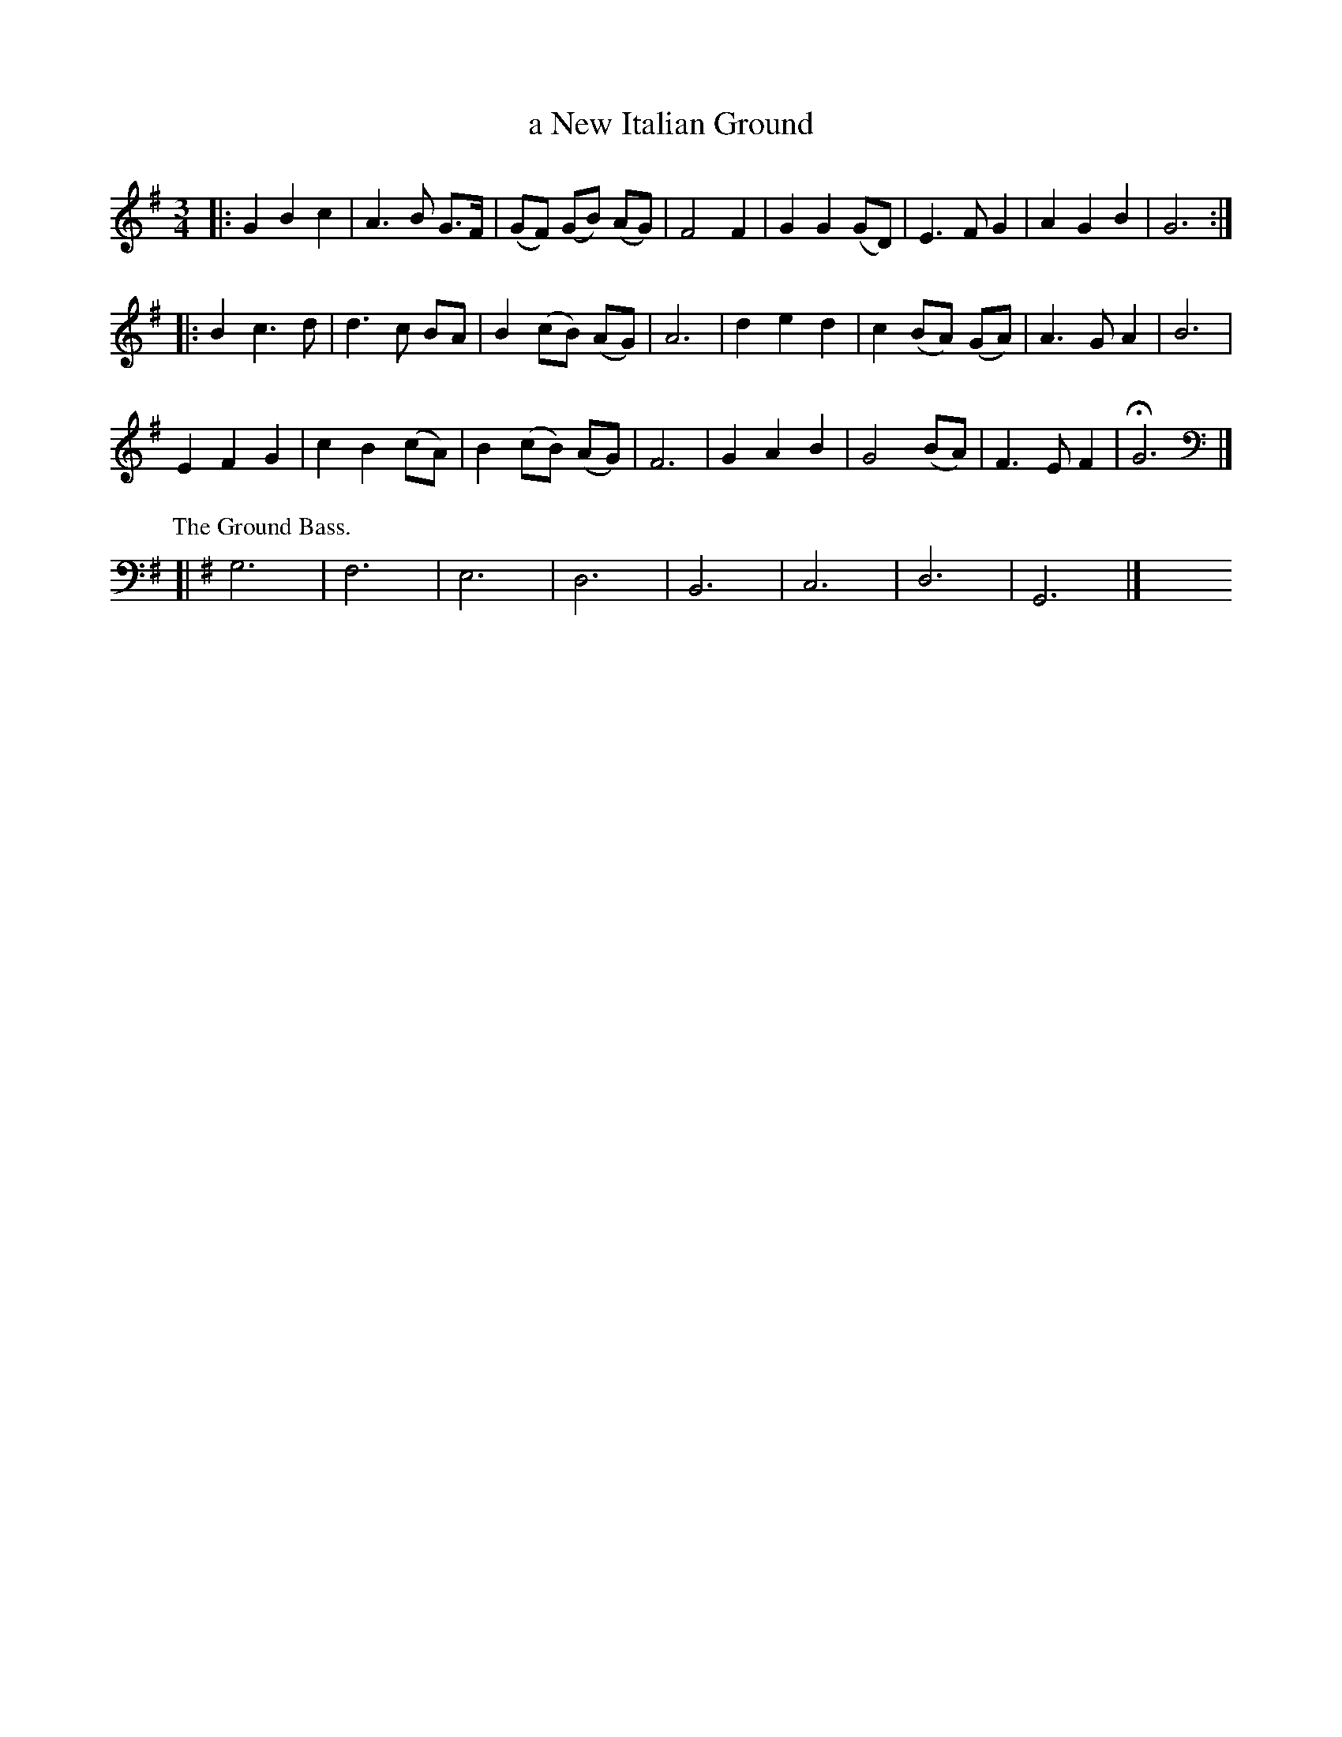 X: 3042
T: a New Italian Ground
%R: waltz
B: Henry Playford "Apollo's Banquet", London 1687 (5th Edition)
F: https://archive.org/details/apollosbanquetco01rugg
Z: 2017 John Chambers <jc:trillian.mit.edu>
M: 3/4
L: 1/8
K: G
% - - - - - - - - - -
|:\
G2 B2 c2 | A3 B G>F | (GF) (GB) (AG) | F4 F2 |\
G2 G2 (GD) | E3 F G2 | A2 G2 B2 | G6 ::
B2 c3 d | d3 c BA | B2 (cB) (AG) | A6 |\
d2 e2 d2 | c2 (BA) (GA) | A3 G A2 | B6 |
E2 F2 G2 | c2 B2 (cA) | B2 (cB) (AG) | F6 |\
G2 A2 B2 | G4 (BA) | F3 E F2 | HG6 |]
% - - - - - - - - - -
P: The Ground Bass.
K: G clef=bass middle=d
[| g6 | f6 | e6 | d6 | B6 | c6 | d6 | G6 |]\
   y6   y6   y6   y6   y6   y6   y6   y6
% - - - - - - - - - -
